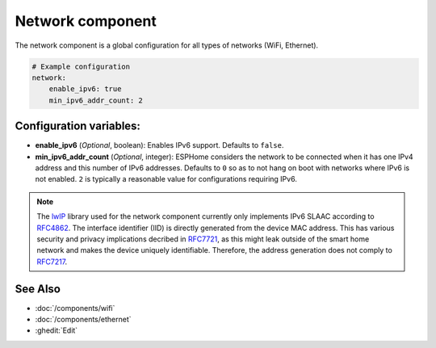 Network component
=================

.. seo::
    :description:
    :image: network-wifi.svg
    :keywords: Network, WiFi, WLAN, Ethernet, ESP32

The network component is a global configuration for all types of 
networks (WiFi, Ethernet).

.. code-block:: yaml

    # Example configuration
    network:
        enable_ipv6: true
        min_ipv6_addr_count: 2
        
Configuration variables:
------------------------

- **enable_ipv6** (*Optional*, boolean): Enables IPv6 support. Defaults to ``false``.
- **min_ipv6_addr_count** (*Optional*, integer): ESPHome considers the network to be connected when it has one IPv4 address and this number of IPv6 addresses. Defaults to ``0`` so as to not hang on boot with networks where IPv6 is not enabled. ``2`` is typically a reasonable value for configurations requiring IPv6.

.. note::

    The `lwIP <https://savannah.nongnu.org/projects/lwip/>`_ library used for the network component currently only implements IPv6 SLAAC according to `RFC4862 <https://datatracker.ietf.org/doc/rfc4862/>`_. The interface identifier (IID) is directly generated from the device MAC address.
    This has various security and privacy implications decribed in `RFC7721 <https://datatracker.ietf.org/doc/rfc7721/>`_, as this might leak outside of the smart home network and makes the device uniquely identifiable.
    Therefore, the address generation does not comply to `RFC7217 <https://datatracker.ietf.org/doc/rfc7217/>`_.

See Also
--------

- :doc:`/components/wifi`
- :doc:`/components/ethernet`
- :ghedit:`Edit`
